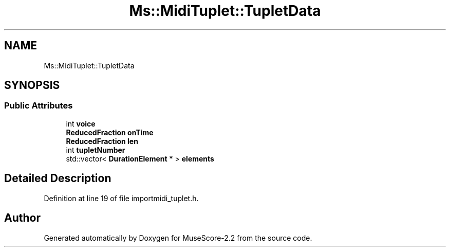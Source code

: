 .TH "Ms::MidiTuplet::TupletData" 3 "Mon Jun 5 2017" "MuseScore-2.2" \" -*- nroff -*-
.ad l
.nh
.SH NAME
Ms::MidiTuplet::TupletData
.SH SYNOPSIS
.br
.PP
.SS "Public Attributes"

.in +1c
.ti -1c
.RI "int \fBvoice\fP"
.br
.ti -1c
.RI "\fBReducedFraction\fP \fBonTime\fP"
.br
.ti -1c
.RI "\fBReducedFraction\fP \fBlen\fP"
.br
.ti -1c
.RI "int \fBtupletNumber\fP"
.br
.ti -1c
.RI "std::vector< \fBDurationElement\fP * > \fBelements\fP"
.br
.in -1c
.SH "Detailed Description"
.PP 
Definition at line 19 of file importmidi_tuplet\&.h\&.

.SH "Author"
.PP 
Generated automatically by Doxygen for MuseScore-2\&.2 from the source code\&.
